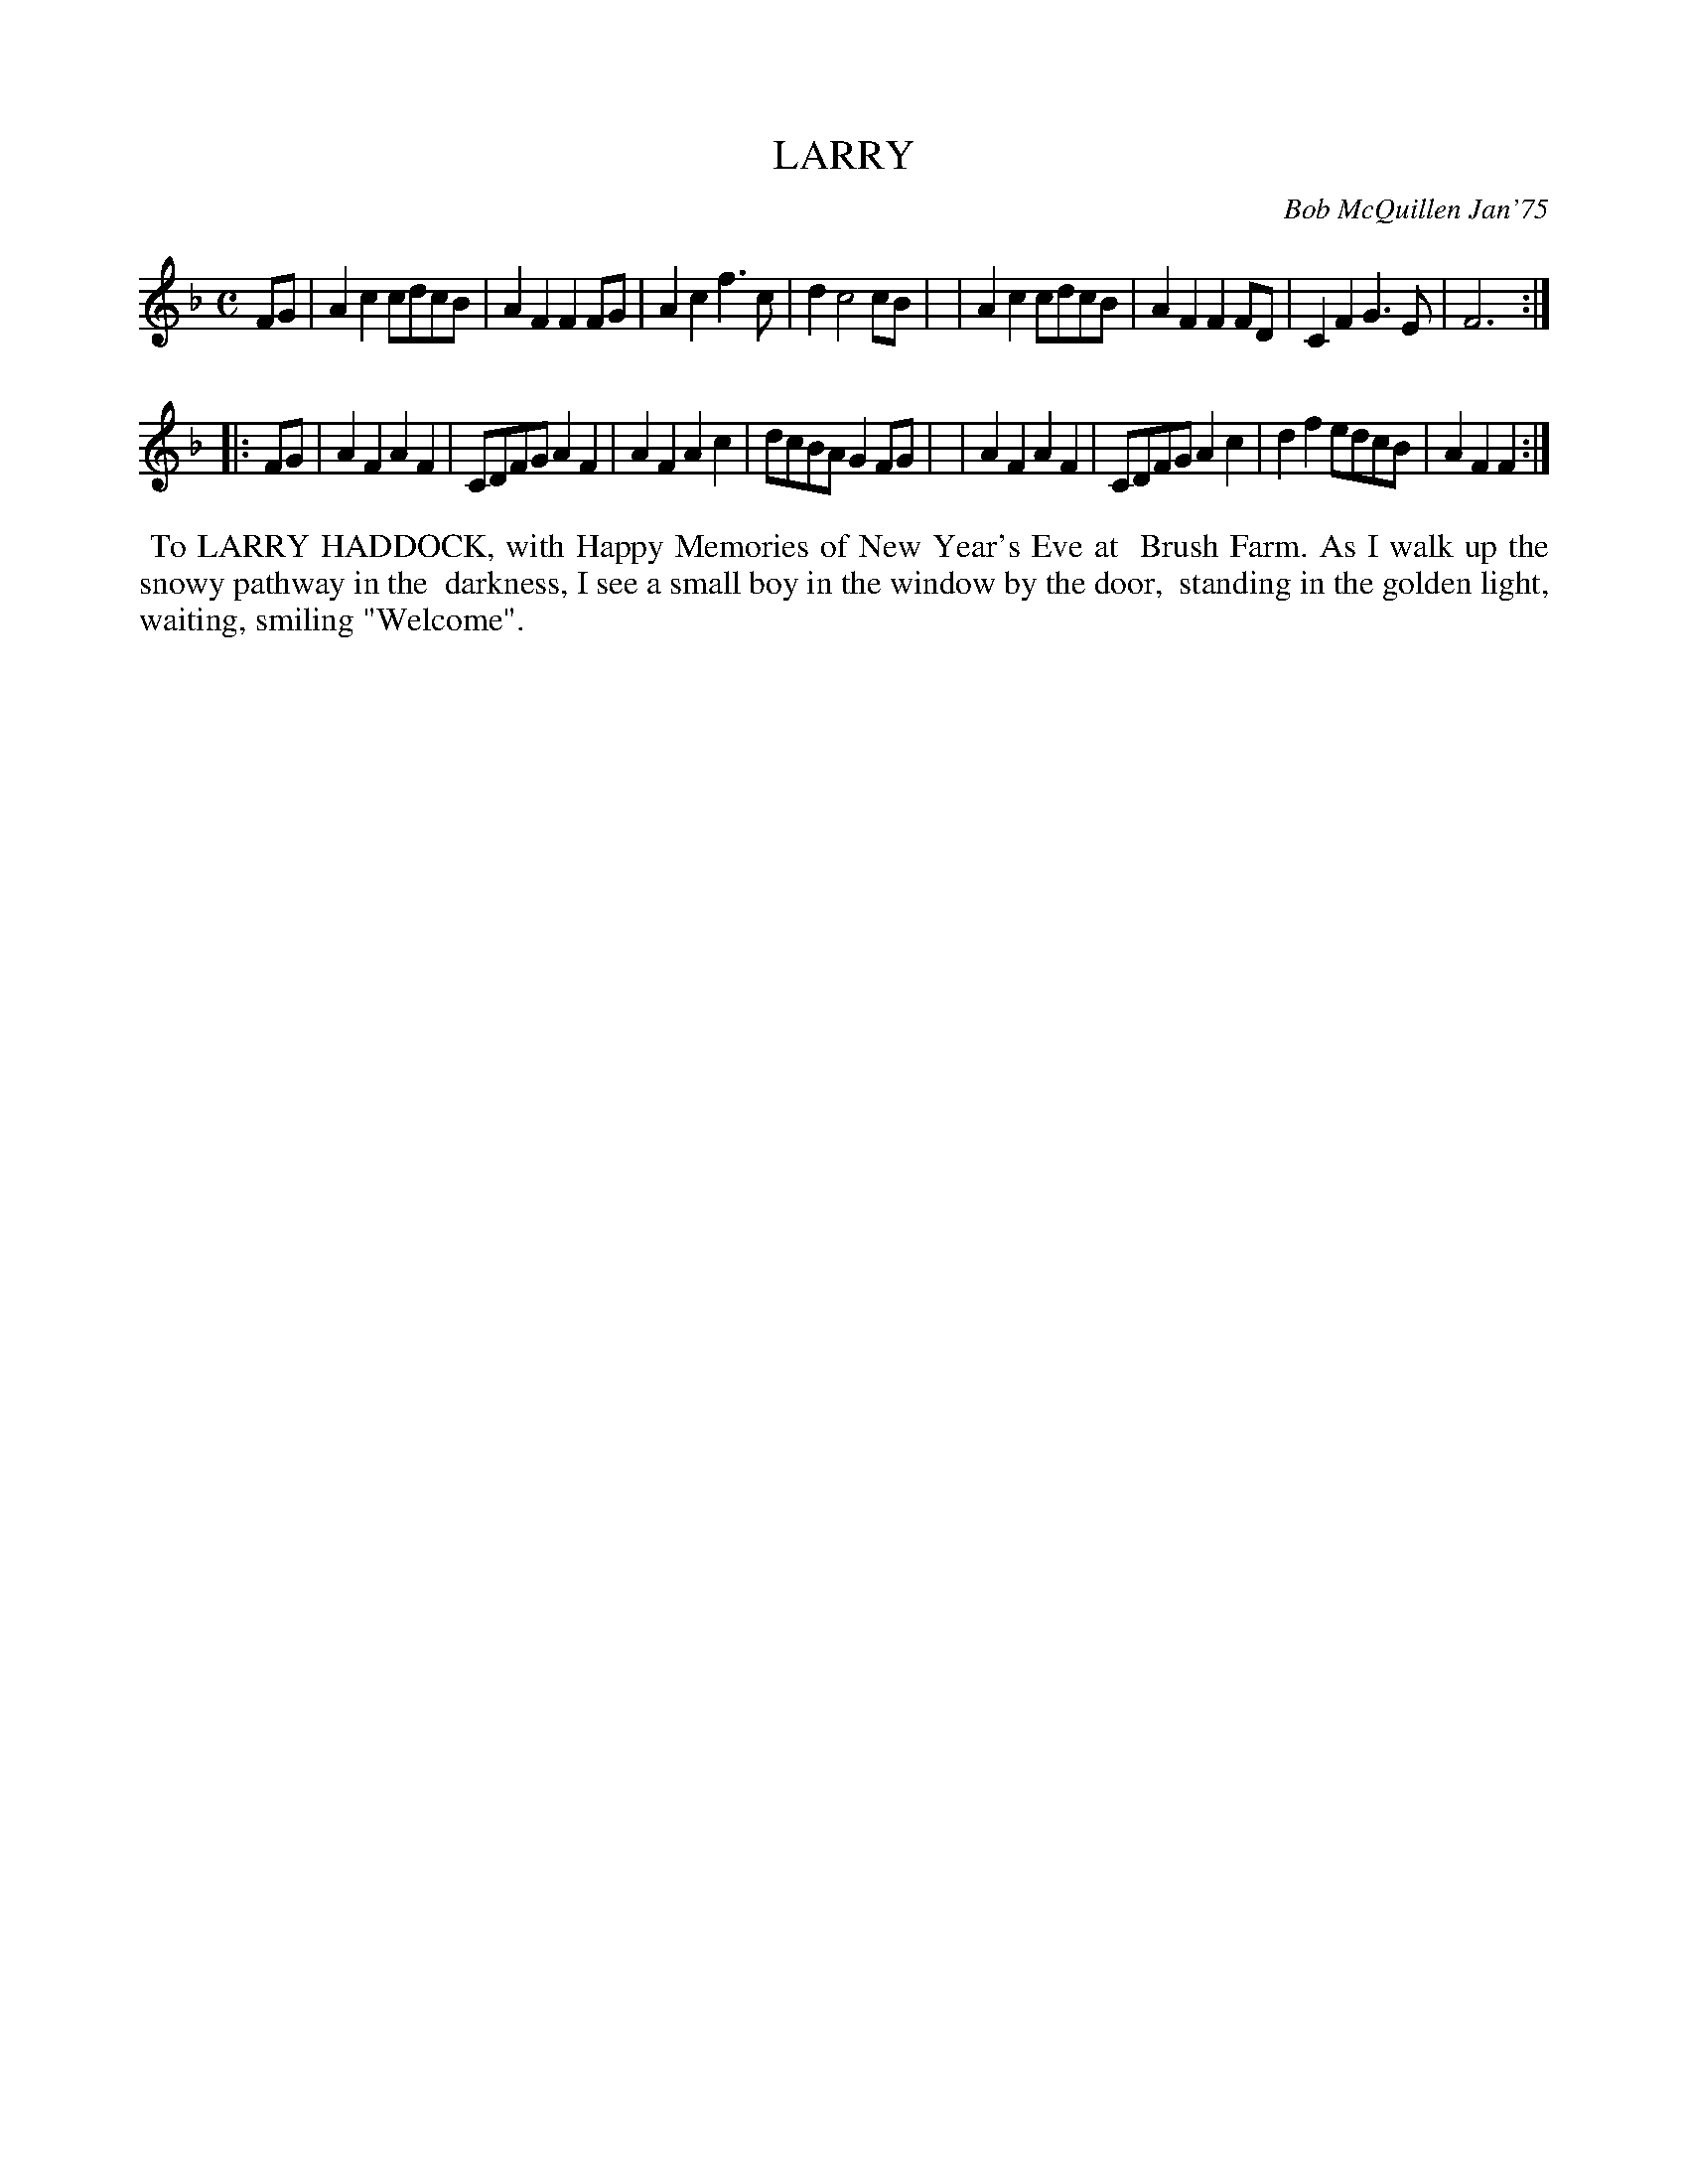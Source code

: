 X: 01065
T: LARRY
C: Bob McQuillen Jan'75
B: Bob's Note Book 1 #65
%R: reel
Z: 2019 John Chambers <jc:trillian.mit.edu>
M: C
L: 1/8
K: F
FG \
| A2c2 cdcB | A2F2 F2FG | A2c2 f3c | d2 c4 cB |\
| A2c2 cdcB | A2F2 F2FD | C2F2 G3E | F6 :|
|: FG \
| A2F2 A2F2 | CDFG A2F2 | A2F2 A2c2 | dcBA G2FG |\
| A2F2 A2F2 | CDFG A2c2 | d2f2 edcB | A2F2 F2 :|
%%begintext align
%% To LARRY HADDOCK, with Happy Memories of New Year's Eve at
%% Brush Farm. As I walk up the snowy pathway in the
%% darkness, I see a small boy in the window by the door,
%% standing in the golden light, waiting, smiling "Welcome".
%%endtext
